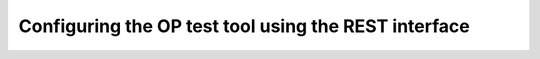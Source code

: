 .. _rest interface:

Configuring the OP test tool using the REST interface
=====================================================


